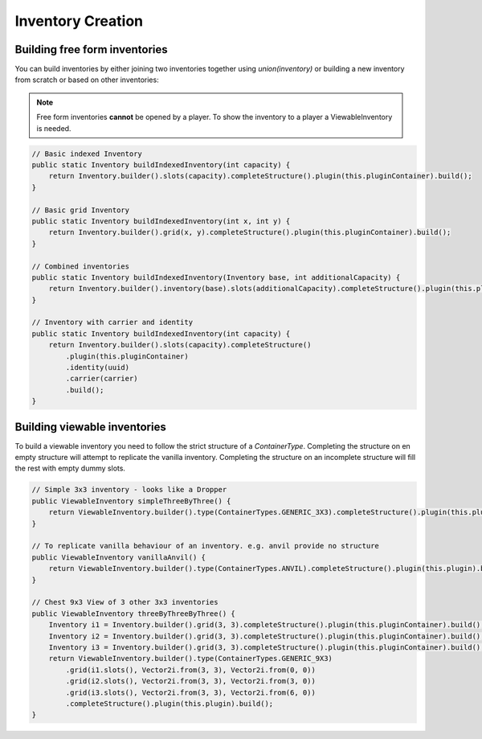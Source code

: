 ==================
Inventory Creation
==================


Building free form inventories
==============================

You can build inventories by either joining two inventories together using `union(inventory)`
or building a new inventory from scratch or based on other inventories:

.. note::
  Free form inventories **cannot** be opened by a player. To show the inventory to a player a ViewableInventory is needed.

.. code-block:: java

    // Basic indexed Inventory
    public static Inventory buildIndexedInventory(int capacity) {
        return Inventory.builder().slots(capacity).completeStructure().plugin(this.pluginContainer).build();
    }

    // Basic grid Inventory
    public static Inventory buildIndexedInventory(int x, int y) {
        return Inventory.builder().grid(x, y).completeStructure().plugin(this.pluginContainer).build();
    }

    // Combined inventories
    public static Inventory buildIndexedInventory(Inventory base, int additionalCapacity) {
        return Inventory.builder().inventory(base).slots(additionalCapacity).completeStructure().plugin(this.pluginContainer).build();
    }

    // Inventory with carrier and identity
    public static Inventory buildIndexedInventory(int capacity) {
        return Inventory.builder().slots(capacity).completeStructure()
            .plugin(this.pluginContainer)
            .identity(uuid)
            .carrier(carrier)
            .build();
    }

Building viewable inventories
=============================

To build a viewable inventory you need to follow the strict structure of a `ContainerType`.
Completing the structure on en empty structure will attempt to replicate the vanilla inventory.
Completing the structure on an incomplete structure will fill the rest with empty dummy slots.

.. code-block:: java

    // Simple 3x3 inventory - looks like a Dropper
    public ViewableInventory simpleThreeByThree() {
        return ViewableInventory.builder().type(ContainerTypes.GENERIC_3X3).completeStructure().plugin(this.plugin).build();
    }

    // To replicate vanilla behaviour of an inventory. e.g. anvil provide no structure
    public ViewableInventory vanillaAnvil() {
        return ViewableInventory.builder().type(ContainerTypes.ANVIL).completeStructure().plugin(this.plugin).build();
    }

    // Chest 9x3 View of 3 other 3x3 inventories
    public ViewableInventory threeByThreeByThree() {
        Inventory i1 = Inventory.builder().grid(3, 3).completeStructure().plugin(this.pluginContainer).build();
        Inventory i2 = Inventory.builder().grid(3, 3).completeStructure().plugin(this.pluginContainer).build();
        Inventory i3 = Inventory.builder().grid(3, 3).completeStructure().plugin(this.pluginContainer).build();
        return ViewableInventory.builder().type(ContainerTypes.GENERIC_9X3)
            .grid(i1.slots(), Vector2i.from(3, 3), Vector2i.from(0, 0))
            .grid(i2.slots(), Vector2i.from(3, 3), Vector2i.from(3, 0))
            .grid(i3.slots(), Vector2i.from(3, 3), Vector2i.from(6, 0))
            .completeStructure().plugin(this.plugin).build();
    }
